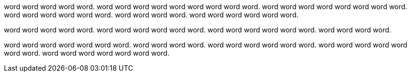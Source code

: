 word word word word word. word word word word word word
word word word. word word word word word
word word word. word word word word
word word. word word word word.
word word word word word word.

word word word word word. word word word
word word word. word word word word word word.
word word word word.

word word word word word word word. word word
word word. word word word word word word. word word
word word word word word. word word word word word word
word.
